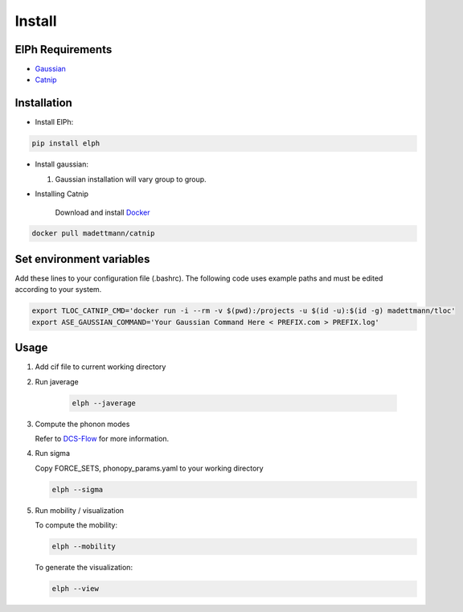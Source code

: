 Install
====================================

ElPh Requirements
^^^^^^^^^^^^^^^^^^^^^


* `Gaussian <https://gaussian.com/>`_
* `Catnip <https://hub.docker.com/r/madettmann/catnip>`_

Installation
^^^^^^^^^^^^^^^^^^^^^


* Install ElPh:

.. code-block::

   pip install elph


* Install gaussian:

  #. 
     Gaussian installation will vary group to group.

  
* Installing Catnip
    
    Download and install `Docker <https://docs.docker.com/get-docker/>`_

.. code-block::

   docker pull madettmann/catnip



Set environment variables
^^^^^^^^^^^^^^^^^^^^^^^^^

Add these lines to your configuration file (.bashrc). The following code uses example paths and must be edited according to your system.

.. code-block::

   export TLOC_CATNIP_CMD='docker run -i --rm -v $(pwd):/projects -u $(id -u):$(id -g) madettmann/tloc'
   export ASE_GAUSSIAN_COMMAND='Your Gaussian Command Here < PREFIX.com > PREFIX.log'


Usage
^^^^^



#. 
   Add cif file to current working directory

   
#. 
   Run javerage

    .. code-block::

        elph --javerage

#. 
   Compute the phonon modes

   Refer to `DCS-Flow <https://dcs-flow.readthedocs.io/en/master/index.html>`_ for more information.
    
#.
   Run sigma

   Copy FORCE_SETS, phonopy_params.yaml to your working directory

   .. code-block::

       elph --sigma

#. 
   Run mobility / visualization       

   To compute the mobility:

   .. code-block::

       elph --mobility

   To generate the visualization:

   .. code-block::

       elph --view